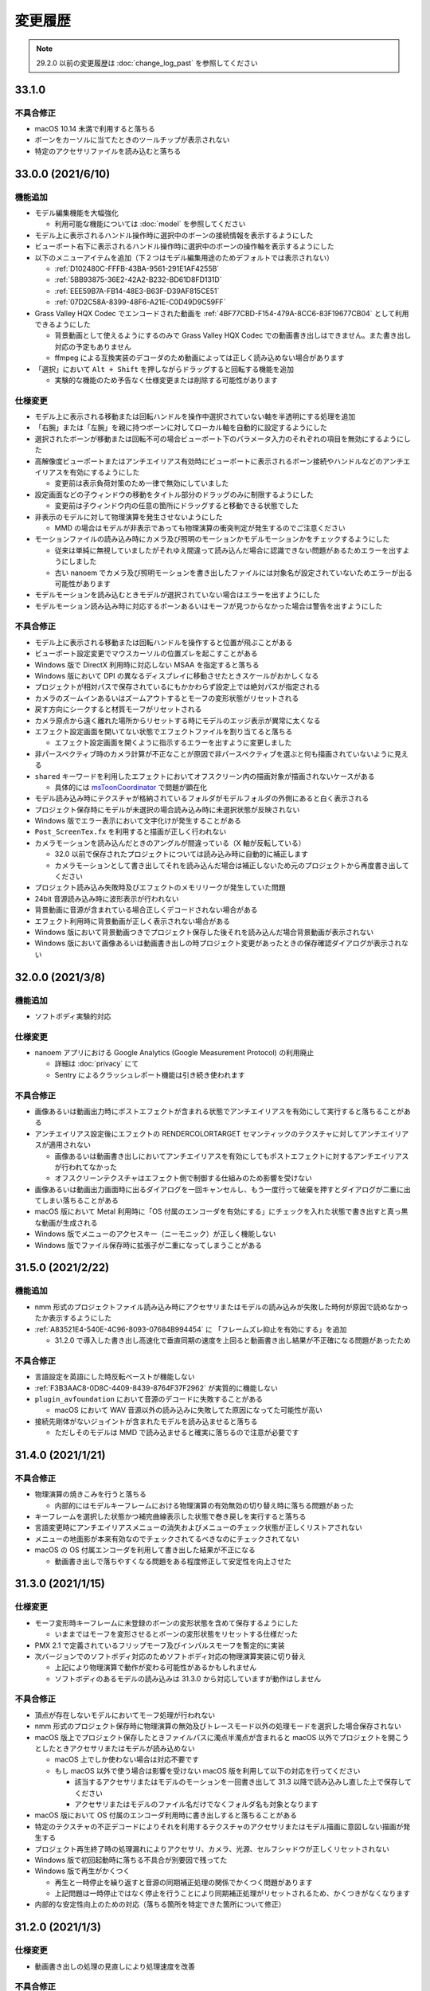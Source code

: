 =======================================================
変更履歴
=======================================================

.. note::
  29.2.0 以前の変更履歴は :doc:`change_log_past` を参照してください

33.1.0
******************************************

不具合修正
==========================================

* macOS 10.14 未満で利用すると落ちる
* ボーンをカーソルに当てたときのツールチップが表示されない
* 特定のアクセサリファイルを読み込むと落ちる

33.0.0 (2021/6/10)
******************************************

機能追加
==========================================

* モデル編集機能を大幅強化

  * 利用可能な機能については :doc:`model` を参照してください

* モデル上に表示されるハンドル操作時に選択中のボーンの接続情報を表示するようにした
* ビューポート右下に表示されるハンドル操作時に選択中のボーンの操作軸を表示するようにした
* 以下のメニューアイテムを追加（下２つはモデル編集用途のためデフォルトでは表示されない）

  * :ref:`D102480C-FFFB-43BA-9561-291E1AF4255B`
  * :ref:`5BB93875-36E2-42A2-B232-BD61D8FD131D`
  * :ref:`EEE59B7A-FB14-48E3-B63F-D39AF815CE51`
  * :ref:`07D2C58A-8399-48F6-A21E-C0D49D9C59FF`

* Grass Valley HQX Codec でエンコードされた動画を :ref:`4BF77CBD-F154-479A-8CC6-83F19677CB04` として利用できるようにした

  * 背景動画として使えるようにするのみで Grass Valley HQX Codec での動画書き出しはできません。また書き出し対応の予定もありません
  * ffmpeg による互換実装のデコーダのため動画によっては正しく読み込めない場合があります

* 「選択」において ``Alt + Shift`` を押しながらドラッグすると回転する機能を追加
  
  * 実験的な機能のため予告なく仕様変更または削除する可能性があります

仕様変更
==========================================

* モデル上に表示される移動または回転ハンドルを操作中選択されていない軸を半透明にする処理を追加
* 「右腕」または「左腕」を親に持つボーンに対してローカル軸を自動的に設定するようにした
* 選択されたボーンが移動または回転不可の場合ビューポート下のパラメータ入力のそれぞれの項目を無効にするようにした
* 高解像度ビューポートまたはアンチエイリアス有効時にビューポートに表示されるボーン接続やハンドルなどのアンチエイリアスを有効にするようにした

  * 変更前は表示負荷対策のため一律で無効にしていました

* 設定画面などの子ウィンドウの移動をタイトル部分のドラッグのみに制限するようにした

  * 変更前は子ウィンドウ内の任意の箇所にドラッグすると移動できる状態でした

* 非表示のモデルに対して物理演算を発生させないようにした

  * MMD の場合はモデルが非表示であっても物理演算の衝突判定が発生するのでご注意ください

* モーションファイルの読み込み時にカメラ及び照明のモーションかモデルモーションかをチェックするようにした

  * 従来は単純に無視していましたがそれゆえ間違って読み込んだ場合に認識できない問題があるためエラーを出すようにしました
  * 古い nanoem でカメラ及び照明モーションを書き出したファイルには対象名が設定されていないためエラーが出る可能性があります

* モデルモーションを読み込むときモデルが選択されていない場合はエラーを出すようにした
* モデルモーション読み込み時に対応するボーンあるいはモーフが見つからなかった場合は警告を出すようにした

不具合修正
==========================================

* モデル上に表示される移動または回転ハンドルを操作すると位置が飛ぶことがある
* ビューポート設定変更でマウスカーソルの位置ズレを起こすことがある
* Windows 版で DirectX 利用時に対応しない MSAA を指定すると落ちる
* Windows 版において DPI の異なるディスプレイに移動させたときスケールがおかしくなる
* プロジェクトが相対パスで保存されているにもかかわらず設定上では絶対パスが指定される
* カメラのズームインあるいはズームアウトするとモーフの変形状態がリセットされる
* 戻す方向にシークすると材質モーフがリセットされる
* カメラ原点から遠く離れた場所からリセットする時にモデルのエッジ表示が異常に太くなる
* エフェクト設定画面を開いてない状態でエフェクトファイルを割り当てると落ちる

  * エフェクト設定画面を開くように指示するエラーを出すように変更しました

* 非パースペクティブ時のカメラ計算が不正なことが原因で非パースペクティブを選ぶと何も描画されていないように見える
* ``shared`` キーワードを利用したエフェクトにおいてオフスクリーン内の描画対象が描画されないケースがある

  * 具体的には `msToonCoordinator <https://note.com/mashimashi_note/n/na1bc7c72e511>`_ で問題が顕在化

* モデル読み込み時にテクスチャが格納されているフォルダがモデルフォルダの外側にあると白く表示される
* プロジェクト保存時にモデルが未選択の場合読み込み時に未選択状態が反映されない
* Windows 版でエラー表示において文字化けが発生することがある
* ``Post_ScreenTex.fx`` を利用すると描画が正しく行われない
* カメラモーションを読み込んだときのアングルが間違っている（X 軸が反転している）

  * 32.0 以前で保存されたプロジェクトについては読み込み時に自動的に補正します
  * カメラモーションとして書き出してそれを読み込んだ場合は補正しないため元のプロジェクトから再度書き出してください

* プロジェクト読み込み失敗時及びエフェクトのメモリリークが発生していた問題
* 24bit 音源読み込み時に波形表示が行われない
* 背景動画に音源が含まれている場合正しくデコードされない場合がある
* エフェクト利用時に背景動画が正しく表示されない場合がある
* Windows 版において背景動画つきでプロジェクト保存した後それを読み込んだ場合背景動画が表示されない
* Windows 版において画像あるいは動画書き出しの時プロジェクト変更があったときの保存確認ダイアログが表示されない

32.0.0 (2021/3/8)
******************************************

機能追加
==========================================

* ソフトボディ実験的対応

仕様変更
==========================================

* nanoem アプリにおける Google Analytics (Google Measurement Protocol) の利用廃止

  * 詳細は :doc:`privacy` にて
  * Sentry によるクラッシュレポート機能は引き続き使われます

不具合修正
==========================================

* 画像あるいは動画出力時にポストエフェクトが含まれる状態でアンチエイリアスを有効にして実行すると落ちることがある
* アンチエイリアス設定後にエフェクトの RENDERCOLORTARGET セマンティックのテクスチャに対してアンチエイリアスが適用されない

  * 画像あるいは動画書き出しにおいてアンチエイリアスを有効にしてもポストエフェクトに対するアンチエイリアスが行われてなかった
  * オフスクリーンテクスチャはエフェクト側で制御する仕組みのため影響を受けない

* 画像あるいは動画出力画面時に出るダイアログを一回キャンセルし、もう一度行って破棄を押すとダイアログが二重に出てしまい落ちることがある
* macOS 版において Metal 利用時に「OS 付属のエンコーダを有効にする」にチェックを入れた状態で書き出すと真っ黒な動画が生成される
* Windows 版でメニューのアクセスキー（ニーモニック）が正しく機能しない
* Windows 版でファイル保存時に拡張子が二重になってしまうことがある

31.5.0 (2021/2/22)
******************************************

機能追加
==========================================

* nmm 形式のプロジェクトファイル読み込み時にアクセサリまたはモデルの読み込みが失敗した時何が原因で読めなかったか表示するようにした
* :ref:`A83521E4-540E-4C96-8093-07684B994454` に 「フレームズレ抑止を有効にする」を追加

  * 31.2.0 で導入した書き出し高速化で垂直同期の速度を上回ると動画書き出し結果が不正確になる問題があったため

不具合修正
==========================================

* 言語設定を英語にした時反転ペーストが機能しない
* :ref:`F3B3AAC8-0D8C-4409-8439-8764F37F2962` が実質的に機能しない
* ``plugin_avfoundation`` において音源のデコードに失敗することがある

  * macOS において WAV 音源以外の読み込みに失敗してた原因になってた可能性が高い

* 接続先剛体がないジョイントが含まれたモデルを読み込ませると落ちる

  * ただしそのモデルは MMD で読み込ませると確実に落ちるので注意が必要です

31.4.0 (2021/1/21)
******************************************

不具合修正
==========================================

* 物理演算の焼きこみを行うと落ちる

  * 内部的にはモデルキーフレームにおける物理演算の有効無効の切り替え時に落ちる問題があった

* キーフレームを選択した状態かつ補完曲線表示した状態で巻き戻しを実行すると落ちる
* 言語変更時にアンチエイリアスメニューの消失およびメニューのチェック状態が正しくリストアされない
* メニューの地面影が本来有効なのでチェックされてるべきなのにチェックされてない
* macOS の OS 付属エンコーダを利用して書き出した結果が不正になる

  * 動画書き出しで落ちやすくなる問題をある程度修正して安定性を向上させた

31.3.0 (2021/1/15)
******************************************

仕様変更
==========================================

* モーフ変形時キーフレームに未登録のボーンの変形状態を含めて保存するようにした

  * いままではモーフを変形させるとボーンの変形状態をリセットする仕様だった

* PMX 2.1 で定義されているフリップモーフ及びインパルスモーフを暫定的に実装
* 次バージョンでのソフトボディ対応のためソフトボディ対応の物理演算実装に切り替え

  * 上記により物理演算で動作が変わる可能性があるかもしれません
  * ソフトボディのあるモデルの読み込みは 31.3.0 から対応していますが動作はしません

不具合修正
==========================================

* 頂点が存在しないモデルにおいてモーフ処理が行われない
* nmm 形式のプロジェクト保存時に物理演算の無効及びトレースモード以外の処理モードを選択した場合保存されない
* macOS 版上でプロジェクト保存したときファイルパスに濁点半濁点が含まれると macOS 以外でプロジェクトを開こうとしたときアクセサリまたはモデルが読み込めない

  * macOS 上でしか使わない場合は対応不要です
  * もし macOS 以外で使う場合は影響を受けない macOS 版を利用して以下の対応を行ってください

    * 該当するアクセサリまたはモデルのモーションを一回書き出して 31.3 以降で読み込みし直した上で保存してください
    * アクセサリまたはモデルのファイル名だけでなくフォルダ名も対象となります

* macOS 版において OS 付属のエンコーダ利用時に書き出しすると落ちることがある
* 特定のテクスチャの不正デコードによりそれを利用するテクスチャのアクセサリまたはモデル描画に意図しない描画が発生する
* プロジェクト再生終了時の処理漏れによりアクセサリ、カメラ、光源、セルフシャドウが正しくリセットされない
* Windows 版で初回起動時に落ちる不具合が別要因で残ってた
* Windows 版で再生がかくつく

  * 再生と一時停止を繰り返すと音源の同期補正処理の関係でかくつく問題があります
  * 上記問題は一時停止ではなく停止を行うことにより同期補正処理がリセットされるため、かくつきがなくなります

* 内部的な安定性向上のための対応（落ちる箇所を特定できた箇所について修正）

31.2.0 (2021/1/3)
******************************************

仕様変更
==========================================

* 動画書き出しの処理の見直しにより処理速度を改善

不具合修正
==========================================

* macOS 版において Metal で動作時ウィンドウをリサイズするとレイアウトが崩れる
* macOS 版において Metal で動作時にハングして CPU が高負荷状態のまま反応しないことがある

  * プロジェクトの新規作成、プロジェクトの開き直し、再生もしくは編集時の FPS 変更において高確率に発生する

31.1.0 (2020/12/31)
******************************************

仕様変更
==========================================

* macOS 版において以下の拡張子を nanoem で直接開けるように拡張

  * nma
  * nmd
  * nmm
  * pmd
  * pmm
  * pmx
  * vmd

不具合修正
==========================================

* 既存のモーション流し込みでプロジェクト保存したとき不完全な状態で保存されることがある

  * プロジェクト保存時「不完全なデータが保存されようとしたため保存が中断されました」エラーの原因と同一の可能性あり

* 背景動画が正しく描画されない

  * 31.0.0 の描画処理変更による影響が原因

* 内部変更により ``TEXTUREVALUE`` を利用したエフェクトの処理速度を改善
* モデルごとにレンダーターゲットを必要とするエフェクトにおいてメモリ使用量が激増する
* Metal 上で点描画を利用するエフェクトにおいて異常描画が発生する

31.0.2 (2020/12/25)
******************************************

不具合修正
==========================================

* Windows 版で起動直後に落ちる

31.0.1 (2020/12/25)
******************************************

不具合修正
==========================================

* macOS 版でかつ OpenGL 上での動作時ウィンドウをリサイズしようとすると落ちる

31.0.0 (2020/12/25)
******************************************

機能追加
==========================================

* Apple Silicon Mac の暫定対応

  * 描画処理の全面的な見直しのため Apple Silicon 以外でもパフォーマンスが改善する可能性があります
  * nanoem > Preferences... > 「システム情報」の CPU が ``ARM (64-bit)`` であれば Apple Silicon ネイティブで動作しています

* PMM ファイルの書き出しを実装

  * 注意事項については :ref:`D90328CC-C39A-4854-BB48-B49039D8E31B` を参照してください

* PerMonitor v2 の対応

  * DPI の異なるディスプレイへの切り替えでメニューのフォントサイズが正しく追従するようになります
  * Windows 版のみ

仕様変更
==========================================

* 内部で利用しているグラフィックスライブラリの制限値の引き上げ

  * 31.0 未満を利用している場合は自動的に引き上げされませんので nanoem > Preferences... > Special にある Initialize ボタンを押してください
  * 通常利用で引っかかることはまずありませんが、エフェクトを多用している場合はこれ起因で落ちることがあるため上記による引き上げを推奨します

* Visual Studio 2015 から Visual Studio 2017 のランタイムに切り替え

  * Windows 版のみ

* ミップマップ生成をデフォルトで無効に変更

  * 現状の処理が潜在的に落ちる原因を作ってしまうため

不具合修正
==========================================

* オフスクリーン Main における個々のモデルまたはアクセサリの表示切り替え及び消去が正しく動作しない
* 解像度倍率の異なるディスプレイへの移動時に倍率追従が正しく行われない

  * Windows 版において PerMonitor v2 対応と同時に修正していますが macOS 版も同じように修正しています

* アクセサリ削除時頂点及びインデックスバッファが削除されずメモリ上に残り続ける
* エフェクトのパラメータ画面で特定条件下で落ちる

30.3.0 (2020/10/27)
******************************************

機能追加
==========================================

* emd を読み書きする機能を追加

  * ファイルメニューではなく :ref:`effect` から読み込みする方式です

* モデルまたはアクセサリ名を変更する機能を追加

  * 「:ref:`62EB4D2C-F84D-4B9A-A942-4216F524C01A`」及び「:ref:`806D1D25-22B4-4DE1-AE54-741A02FF923F`」を参照してください

不具合修正
==========================================

* IK 無効化時の IK リンクボーンの無効化処理が正しく行われない

  * 結果として :ref:`EFE0C3B6-39AF-4210-846A-B329D49B2611` の結果が意図しないものになっていた

* :ref:`F3B3AAC8-0D8C-4409-8439-8764F37F2962` 及び :ref:`EFE0C3B6-39AF-4210-846A-B329D49B2611` でモデルモーションの書き出しができない

  * 別モデルを選択してから再度書き出したいモデルを選択することによる回避は可能

* エフェクト利用時 APNG のデコードに失敗すると落ちる
* nmm 形式のプロジェクトファイル読み込み時にモデル名がプロジェクト内に重複してると先にモデルが適用され後からのモデルが読み込めない
* IK 有効時 IK ボーンを動かすと IK リンクが未登録判定される
* 付与親のもつ付与回転または付与移動が適用されない

30.2.0 (2020/9/21)
******************************************

機能追加
==========================================

* 音源及び背景動画を削除してリセットする機能を追加

不具合修正
==========================================

* エフェクト利用時モデル及びアクセサリの加算が効かない
* エラー発生時特定条件下で落ちる

  * エフェクトまたは準標準ボーンプラグイン利用時に発生しやすいが原理的にはそれ以外でも発生する可能性があった

30.1.0 (2020/8/31)
******************************************

機能追加
==========================================

* WAV (PCM) 音源をドラッグアンドドロップで読み込めるようにした

  * プラグインが必要な音源は読み込めないため従来どおりファイルダイアログから読み込んでください

不具合修正
==========================================

* テクスチャ名指定がファイルではなくフォルダになっている場合エラーが発生して読み込めない

  * フォルダ指定の場合テクスチャが存在しないものとして扱い読み込みを続けるようにしました

* ボーンまたはモーフ操作中に不意にカメラ操作が発動しないようにする仕組みを導入
* エフェクトの ``#include`` 句において階層構造が含まれるときにレアケースで機能しないことがある
* カリング無効と有効の材質が両方あると先に出た片方しか反映されない
* プロジェクト読み込みで WAV (PCM) 音源以外読み込まれず無音になる

  * プロジェクト読み込みにおいてプラグインによるデコードが必要な音源の読み込みができていなかったことが原因

* Windows 版で WAV (PCM) 音源をファイルダイアログから開くことができない

30.0.0 (2020/8/12)
******************************************

機能追加
==========================================

* マウスの中央ボタンを押しながらのカメラ移動の追加

  * もともと MMD にあったが nanoem では未実装だったため実装
  * 右上のカメラ移動のアイコンの挙動と同じだが移動幅を抑えるように調整

仕様変更
==========================================

* プロジェクト (nmm 形式) に保存するパスを絶対パスから相対パスに変更

  * 今回の変更により例えば DropBox のようなオンラインストレージでファイル同期を利用した際に別のマシンでも読み込めるようになります
  * 29.2.0 以前に保存したプロジェクトファイルは従来どおり読み込むことが可能ですが、新規プロジェクトでは相対パスで保存されます

    * 設定の切り替えは「:ref:`2F442197-62C2-468A-889A-E4FDF5D6E3F2`」で可能です

* プロジェクト読み込み時にアクセサリ、モデル、モデルの材質に割り当てられたエフェクトの中身がプロジェクト保存時とは違う内容になっていた場合エラーを出すように変更

  * 従来はスキップして読み込まれましたが気づけずファイル消失と勘違いする問題があるため明示的にエラーを出すようにしました

* カメラ変形方式の初期値を ``Global`` から ``Local`` に変更

  * MMD において ``Local`` が初期値であるため追従しました
  * モデルは従来どおり ``Local`` が初期値です

* 画像または動画の書き出しの際にプロジェクト保存を確認するかのダイアログを挟むようにした

  * 動画出力中に落ちる問題が発生することによる巻き戻りが起こることを防ぐために追加

* 画像書き出しの際に未登録のボーンまたはモーフがある場合エラーを出すようにした

  * 画像書き出しは仕様上フレーム移動が発生するため未登録のボーンまたはモーフがあると消失する問題の対策として追加

不具合修正
==========================================

* プロジェクト初期化で落ちることがある
* 編集及び再生中のフレームレートの「無制限」が機能しない
* IK無効化したあとIKリンクの回転がゼロ初期化されずに残り続ける

  * 関連で　IK 有効化無効化の切り替えを即座に反映されるようになりました

* IKリンクのボーンがIKボーンの後ろにあると正常に変形しない
* 右下のハンドル経由でのカメラ移動において ``Local`` が ``Global`` と同じ扱いで処理されていた
* 右上アイコンによるカメラ移動が MMD のそれと違う挙動になっていた
* シフトキー押したときカメラの移動またはズームができない

  * 背景動画操作と干渉してたことが原因であったため、背景動画が読み込まれないときはカメラの高速移動または高速ズームを行えるように修正
  * 背景動画が読み込まれたときは挙動が上書きされるため注意が必要です

* モデルプラグイン実行後に保存されるモデルが MMD で読み込めないものになる
* シフトあるいはコマンド（コントロール）キーを利用したハンドルの移動または回転をすると位置が飛ぶ
* Windows 版において明示的に拡張子をつけないとファイル保存に失敗する

  * 拡張子がなくてもファイル名だけで保存できるように修正しました

.. [#f1] GPU が利用できない場合 `WARP <https://docs.microsoft.com/en-us/windows/win32/direct3darticles/directx-warp>`_ を利用するように処理を追加したため原理的には発生しない
